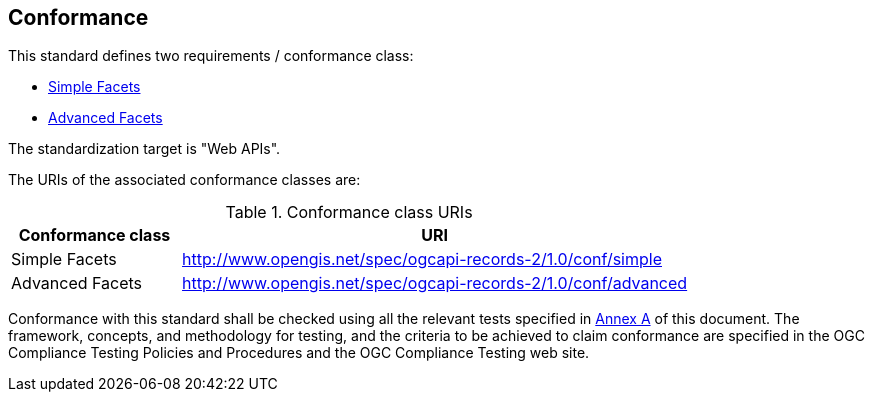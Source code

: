 == Conformance

This standard defines two requirements / conformance class:

   *  <<rc_simple,Simple Facets>>
   *  <<rc_advanced,Advanced Facets>>

The standardization target is "Web APIs".

The URIs of the associated conformance classes are: 

[#conf_class_uris,reftext='{table-caption} {counter:table-num}']
.Conformance class URIs
[cols="25,75",options="header"]
|===
|Conformance class |URI
|Simple Facets |http://www.opengis.net/spec/ogcapi-records-2/1.0/conf/simple
|Advanced Facets |http://www.opengis.net/spec/ogcapi-records-2/1.0/conf/advanced
|===

Conformance with this standard shall be checked using all the relevant tests
specified in <<ats,Annex A>> of this document. The framework, concepts, and
methodology for testing, and the criteria to be achieved to claim conformance
are specified in the OGC Compliance Testing Policies and Procedures and the
OGC Compliance Testing web site.

